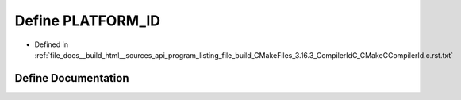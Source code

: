 .. _exhale_define_program__listing__file__build__CMakeFiles__3_816_83__CompilerIdC__CMakeCCompilerId_8c_8rst_8txt_1adbc5372f40838899018fadbc89bd588b:

Define PLATFORM_ID
==================

- Defined in :ref:`file_docs__build_html__sources_api_program_listing_file_build_CMakeFiles_3.16.3_CompilerIdC_CMakeCCompilerId.c.rst.txt`


Define Documentation
--------------------


.. doxygendefine:: PLATFORM_ID

